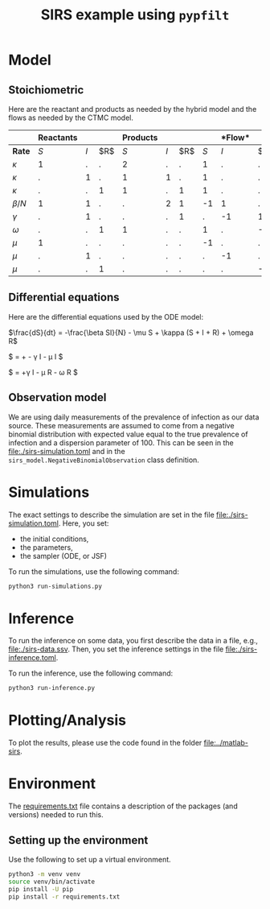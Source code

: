 #+title: SIRS example using =pypfilt=

* Model

** Stoichiometric

Here are the reactant and products as needed by the hybrid model and
the flows as needed by the CTMC model.

|             | *Reactants* |     |    | *Products*  |     |    |   |*Flow* |     |
|-------------+-------------+-----+----+-------------+-----+----+-------------+-----+----|
| *Rate*      |         $S$ | $I$ | $R$|         $S$ | $I$ | $R$|         $S$ | $I$ | $R$|
|-------------+-------------+-----+----+-------------+-----+----+-------------+-----+----|
| $\kappa$    |           1 |   . |  . |           2 |   . |  . |           1 |   . |  . |
| $\kappa$    |           . |   1 |  . |           1 |   1 |  . |           1 |   . |  . |
| $\kappa$    |           . |   . |  1 |           1 |   . |  1 |           1 |   . |  . |
| $\beta/N$   |           1 |   1 |  . |           . |   2 |  1 |          -1 |   1 |  . |
| $\gamma$    |           . |   1 |  . |           . |   . |  1 |           . |  -1 |  1 |
| $\omega$    |           . |   . |  1 |           1 |   . |  . |           1 |   . | -1 |
| $\mu$       |           1 |   . |  . |           . |   . |  . |          -1 |   . |  . |
| $\mu$       |           . |   1 |  . |           . |   . |  . |           . |  -1 |  . |
| $\mu$       |           . |   . |  1 |           . |   . |  . |           . |   . | -1 |

** Differential equations

Here are the differential equations used by the ODE model:

$\frac{dS}{dt} = -\frac{\beta SI}{N} - \mu S + \kappa (S + I + R) + \omega R$

$\frac{dI}{dt} = +\frac{\beta SI}{N} - \gamma I - \mu I $

$\frac{dI}{dt} = +\gamma I - \mu R - \omega R $

** Observation model

We are using daily measurements of the prevalence of infection as our
data source. These measurements are assumed to come from a negative
binomial distribution with expected value equal to the true prevalence
of infection and a dispersion parameter of \(100\). This can be seen
in the [[file:./sirs-simulation.toml]] and in the
=sirs_model.NegativeBinomialObservation= class definition.

* Simulations

The exact settings to describe the simulation are set in the file [[file:./sirs-simulation.toml]].
Here, you set:
- the initial conditions,
- the parameters,
- the sampler (ODE, or JSF)

To run the simulations, use the following command:
#+begin_src sh
  python3 run-simulations.py
#+end_src

* Inference
To run the inference on some data, you first describe the data in a file, e.g., [[file:./sirs-data.ssv]].
Then, you set the inference settings in the file [[file:./sirs-inference.toml]].

To run the inference, use the following command:
#+begin_src sh
  python3 run-inference.py
#+end_src

* Plotting/Analysis
To plot the results, please use the code found in the folder [[file:../matlab-sirs]].

* Environment

The [[file:./requirements.txt][requirements.txt]] file contains a description of the packages (and
versions) needed to run this.

** Setting up the environment

Use the following to set up a virtual environment.

#+begin_src sh
  python3 -m venv venv
  source venv/bin/activate
  pip install -U pip
  pip install -r requirements.txt
#+end_src
